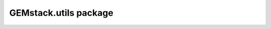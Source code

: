 GEMstack.utils package
==========================

.. autosummary::
   :toctree: generated
   :caption: Contents:

   GEMstack.utils
